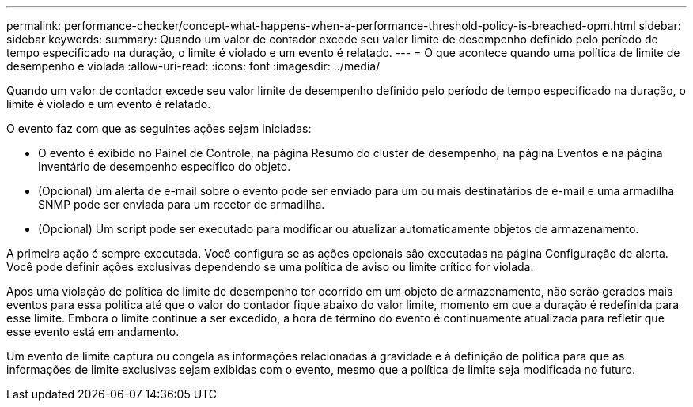 ---
permalink: performance-checker/concept-what-happens-when-a-performance-threshold-policy-is-breached-opm.html 
sidebar: sidebar 
keywords:  
summary: Quando um valor de contador excede seu valor limite de desempenho definido pelo período de tempo especificado na duração, o limite é violado e um evento é relatado. 
---
= O que acontece quando uma política de limite de desempenho é violada
:allow-uri-read: 
:icons: font
:imagesdir: ../media/


[role="lead"]
Quando um valor de contador excede seu valor limite de desempenho definido pelo período de tempo especificado na duração, o limite é violado e um evento é relatado.

O evento faz com que as seguintes ações sejam iniciadas:

* O evento é exibido no Painel de Controle, na página Resumo do cluster de desempenho, na página Eventos e na página Inventário de desempenho específico do objeto.
* (Opcional) um alerta de e-mail sobre o evento pode ser enviado para um ou mais destinatários de e-mail e uma armadilha SNMP pode ser enviada para um recetor de armadilha.
* (Opcional) Um script pode ser executado para modificar ou atualizar automaticamente objetos de armazenamento.


A primeira ação é sempre executada. Você configura se as ações opcionais são executadas na página Configuração de alerta. Você pode definir ações exclusivas dependendo se uma política de aviso ou limite crítico for violada.

Após uma violação de política de limite de desempenho ter ocorrido em um objeto de armazenamento, não serão gerados mais eventos para essa política até que o valor do contador fique abaixo do valor limite, momento em que a duração é redefinida para esse limite. Embora o limite continue a ser excedido, a hora de término do evento é continuamente atualizada para refletir que esse evento está em andamento.

Um evento de limite captura ou congela as informações relacionadas à gravidade e à definição de política para que as informações de limite exclusivas sejam exibidas com o evento, mesmo que a política de limite seja modificada no futuro.
